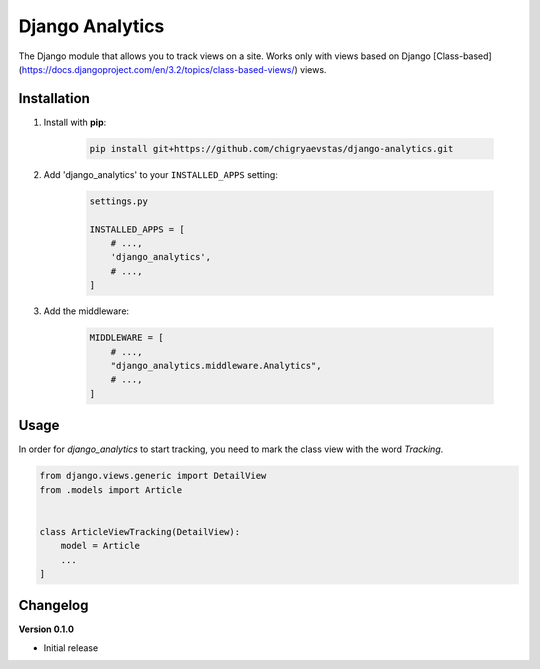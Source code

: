 Django Analytics 
========================
The Django module that allows you to track views on a site. Works only with views based on Django [Class-based](https://docs.djangoproject.com/en/3.2/topics/class-based-views/) views.

Installation
------------
1. Install with **pip**:

    .. code-block:: sh

        pip install git+https://github.com/chigryaevstas/django-analytics.git




2. Add 'django_analytics' to your ``INSTALLED_APPS`` setting:

    .. code-block:: python

        settings.py

        INSTALLED_APPS = [
            # ...,
            'django_analytics',
            # ...,
        ]

3. Add the middleware:

    .. code-block:: python

        MIDDLEWARE = [
            # ...,
            "django_analytics.middleware.Analytics",
            # ...,
        ]


Usage
-----
In order for `django_analytics` to start tracking, you need to mark the class view with the word `Tracking`.

.. code-block:: python

    from django.views.generic import DetailView
    from .models import Article


    class ArticleViewTracking(DetailView):
        model = Article
        ...
    ]


Changelog
---------

**Version 0.1.0**

* Initial release
